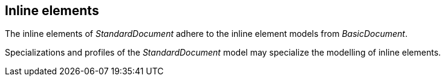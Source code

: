 
[[standardsinline]]
== Inline elements

The inline elements of _StandardDocument_ adhere to the inline element
models from _BasicDocument_.

Specializations and profiles of the _StandardDocument_ model may
specialize the modelling of inline elements.

//=== Text elements

[lutaml_uml_attributes_table,models/metanorma-model-standoc/views/StandardDoc_Inline.lutaml,ReferenceToTermbase]

[lutaml_uml_attributes_table,models/metanorma-model-standoc/views/StandardDoc_Inline.lutaml,StandocReferenceToIdElement]

[lutaml_uml_attributes_table,models/metanorma-model-standoc/views/StandardDoc_Metadata.lutaml,XrefCaseType]


//=== Lists

[lutaml_uml_attributes_table,models/metanorma-model-standoc/views/StandardDoc_Blocks.lutaml,StandardUnorderedList]

[lutaml_uml_attributes_table,models/metanorma-model-standoc/views/StandardDoc_Blocks.lutaml,UnorderedCheckableListItem]

[lutaml_uml_attributes_table,models/metanorma-model-standoc/views/StandardDoc_Blocks.lutaml,StandardDefinitionList]
